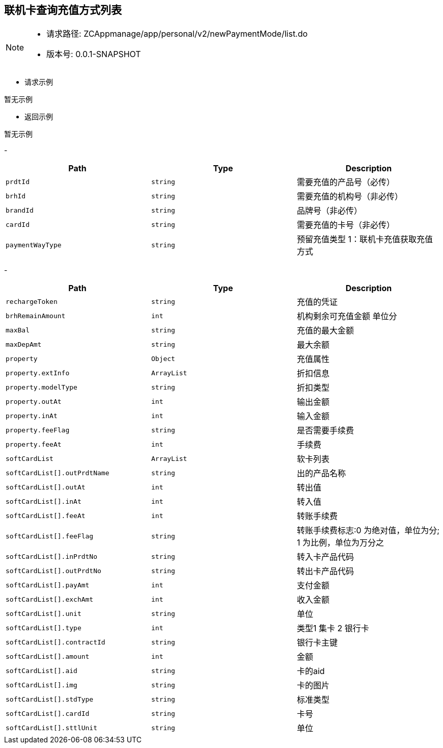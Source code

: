 == 联机卡查询充值方式列表

[NOTE]
====
- 请求路径: ZCAppmanage/app/personal/v2/newPaymentMode/list.do
- 版本号: 0.0.1-SNAPSHOT
====

- 请求示例
[source,http,options="nowrap"]
----
暂无示例
----

- 返回示例
[source,http,options="nowrap"]
----
暂无示例
----

-
|===
|Path|Type|Description

|`prdtId`
|`string`
|需要充值的产品号（必传）

|`brhId`
|`string`
|需要充值的机构号（非必传）

|`brandId`
|`string`
|品牌号（非必传）

|`cardId`
|`string`
|需要充值的卡号（非必传）

|`paymentWayType`
|`string`
|预留充值类型 1：联机卡充值获取充值方式

|===
-
|===
|Path|Type|Description

|`rechargeToken`
|`string`
|充值的凭证

|`brhRemainAmount`
|`int`
| 机构剩余可充值金额 单位分

|`maxBal`
|`string`
|充值的最大金额

|`maxDepAmt`
|`string`
|最大余额

|`property`
|`Object`
|充值属性

|`property.extInfo`
|`ArrayList`
|折扣信息

|`property.modelType`
|`string`
|折扣类型

|`property.outAt`
|`int`
|输出金额

|`property.inAt`
|`int`
|输入金额

|`property.feeFlag`
|`string`
|是否需要手续费

|`property.feeAt`
|`int`
|手续费


|`softCardList`
|`ArrayList`
|软卡列表

|`softCardList[].outPrdtName`
|`string`
|出的产品名称

|`softCardList[].outAt`
|`int`
|转出值

|`softCardList[].inAt`
|`int`
|转入值

|`softCardList[].feeAt`
|`int`
|转账手续费

|`softCardList[].feeFlag`
|`string`
|转账手续费标志:0 为绝对值，单位为分; 1 为比例，单位为万分之

|`softCardList[].inPrdtNo`
|`string`
|转入卡产品代码

|`softCardList[].outPrdtNo`
|`string`
|转出卡产品代码

|`softCardList[].payAmt`
|`int`
|支付金额

|`softCardList[].exchAmt`
|`int`
|收入金额

|`softCardList[].unit`
|`string`
|单位

|`softCardList[].type`
|`int`
|类型1 集卡 2 银行卡

|`softCardList[].contractId`
|`string`
|银行卡主键

|`softCardList[].amount`
|`int`
|金额

|`softCardList[].aid`
|`string`
|卡的aid

|`softCardList[].img`
|`string`
|卡的图片

|`softCardList[].stdType`
|`string`
|标准类型

|`softCardList[].cardId`
|`string`
|卡号

|`softCardList[].sttlUnit`
|`string`
|单位
